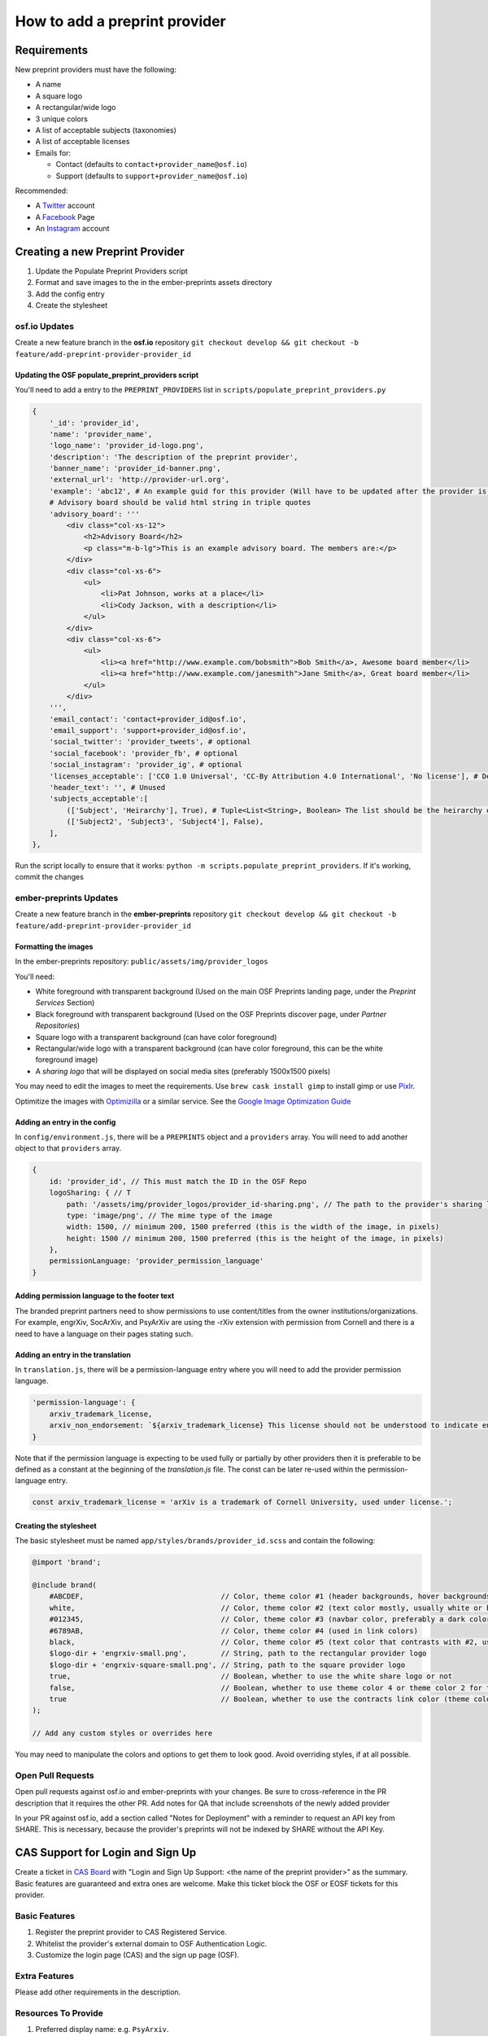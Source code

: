 ==============================
How to add a preprint provider
==============================

Requirements
============
New preprint providers must have the following:

* A name
* A square logo
* A rectangular/wide logo
* 3 unique colors
* A list of acceptable subjects (taxonomies)
* A list of acceptable licenses 
* Emails for:

  * Contact (defaults to ``contact+provider_name@osf.io``)
  * Support (defaults to ``support+provider_name@osf.io``)

Recommended:

* A Twitter_ account
* A Facebook_ Page
* An Instagram_ account

.. _Twitter: https://twitter.com/signup
.. _Facebook: https://www.facebook.com/business/products/pages
.. _Instagram: https://business.instagram.com/gettingstarted/

Creating a new Preprint Provider
================================
1. Update the Populate Preprint Providers script
2. Format and save images to the in the ember-preprints assets directory
3. Add the config entry
4. Create the stylesheet

osf.io Updates
--------------
Create a new feature branch in the **osf.io** repository ``git checkout develop && git checkout -b feature/add-preprint-provider-provider_id``


Updating the OSF populate_preprint_providers script
~~~~~~~~~~~~~~~~~~~~~~~~~~~~~~~~~~~~~~~~~~~~~~~~~~~

You'll need to add a entry to the ``PREPRINT_PROVIDERS`` list in ``scripts/populate_preprint_providers.py``

.. code-block:: python

    {
        '_id': 'provider_id',
        'name': 'provider_name',
        'logo_name': 'provider_id-logo.png',
        'description': 'The description of the preprint provider',
        'banner_name': 'provider_id-banner.png',
        'external_url': 'http://provider-url.org',
        'example': 'abc12', # An example guid for this provider (Will have to be updated after the provider is up)
        # Advisory board should be valid html string in triple quotes
        'advisory_board': '''
            <div class="col-xs-12">
                <h2>Advisory Board</h2>
                <p class="m-b-lg">This is an example advisory board. The members are:</p>
            </div>
            <div class="col-xs-6">
                <ul>
                    <li>Pat Johnson, works at a place</li>
                    <li>Cody Jackson, with a description</li>
                </ul>
            </div>
            <div class="col-xs-6">
                <ul>
                    <li><a href="http://www.example.com/bobsmith">Bob Smith</a>, Awesome board member</li>
                    <li><a href="http://www.example.com/janesmith">Jane Smith</a>, Great board member</li>
                </ul>
            </div>
        ''',
        'email_contact': 'contact+provider_id@osf.io',
        'email_support': 'support+provider_id@osf.io',
        'social_twitter': 'provider_tweets', # optional
        'social_facebook': 'provider_fb', # optional
        'social_instagram': 'provider_ig', # optional
        'licenses_acceptable': ['CC0 1.0 Universal', 'CC-By Attribution 4.0 International', 'No license'], # Determined by the provider
        'header_text': '', # Unused
        'subjects_acceptable':[
            (['Subject', 'Heirarchy'], True), # Tuple<List<String>, Boolean> The list should be the heirarchy of the subjects/taxonomies
            (['Subject2', 'Subject3', 'Subject4'], False),
        ],
    },

Run the script locally to ensure that it works: ``python -m scripts.populate_preprint_providers``. If it's working, commit the changes

ember-preprints Updates
-----------------------
Create a new feature branch in the **ember-preprints** repository ``git checkout develop && git checkout -b feature/add-preprint-provider-provider_id``

Formatting the images
~~~~~~~~~~~~~~~~~~~~~
In the ember-preprints repository: ``public/assets/img/provider_logos``

You'll need:

* White foreground with transparent background (Used on the main OSF Preprints landing page, under the *Preprint Services* Section)
* Black foreground with transparent background (Used on the OSF Preprints discover page, under *Partner Repositories*)
* Square logo with a transparent background (can have color foreground)
* Rectangular/wide logo with a transparent background (can have color foreground, this can be the white foreground image)
* A *sharing logo* that will be displayed on social media sites (preferably 1500x1500 pixels)

You may need to edit the images to meet the requirements. Use ``brew cask install gimp`` to install gimp or use Pixlr_.

Optimitize the images with Optimizilla_ or a similar service. See the `Google Image Optimization Guide`_

.. _Pixlr: https://pixlr.com/editor/
.. _Optimizilla: http://optimizilla.com/
.. _Google Image Optimization Guide: https://developers.google.com/web/fundamentals/performance/optimizing-content-efficiency/image-optimization

Adding an entry in the config
~~~~~~~~~~~~~~~~~~~~~~~~~~~~~

In ``config/environment.js``, there will be a ``PREPRINTS`` object and a ``providers`` array. You will need to add another
object to that ``providers`` array.

.. code-block:: javascript

    {
        id: 'provider_id', // This must match the ID in the OSF Repo
        logoSharing: { // T
            path: '/assets/img/provider_logos/provider_id-sharing.png', // The path to the provider's sharing logo
            type: 'image/png', // The mime type of the image
            width: 1500, // minimum 200, 1500 preferred (this is the width of the image, in pixels)
            height: 1500 // minimum 200, 1500 preferred (this is the height of the image, in pixels)
        },
        permissionLanguage: 'provider_permission_language'
    }


Adding permission language to the footer text
~~~~~~~~~~~~~~~~~~~~~~~~~~~~~~~~~~~~~~~~~~~~~

The branded preprint partners need to show permissions to use content/titles from the owner institutions/organizations. For example, engrXiv, SocArXiv, and PsyArXiv are using the -rXiv extension with permission from Cornell and there is a need to have a language on their pages stating such.

Adding an entry in the translation
~~~~~~~~~~~~~~~~~~~~~~~~~~~~~~~~~~

In ``translation.js``, there will be a permission-language entry where you will need to add the provider permission language. 
   
.. code-block:: javascript

    'permission-language': {
        arxiv_trademark_license,
        arxiv_non_endorsement: `${arxiv_trademark_license} This license should not be understood to indicate endorsement of content on {{provider}} by Cornell University or arXiv.`
    }

Note that if the permission language is expecting to be used fully or partially by other providers then it is preferable to be defined as a constant at the beginning of the `translation.js` file. The const can be later re-used within the permission-language entry.

.. code-block:: javascript

   const arxiv_trademark_license = 'arXiv is a trademark of Cornell University, used under license.'; 

Creating the stylesheet
~~~~~~~~~~~~~~~~~~~~~~~
The basic stylesheet must be named ``app/styles/brands/provider_id.scss`` and contain the following:

.. code-block:: scss

    @import 'brand';

    @include brand(
        #ABCDEF,                                // Color, theme color #1 (header backgrounds, hover backgrounds)
        white,                                  // Color, theme color #2 (text color mostly, usually white or black)
        #012345,                                // Color, theme color #3 (navbar color, preferably a dark color)
        #6789AB,                                // Color, theme color #4 (used in link colors)
        black,                                  // Color, theme color #5 (text color that contrasts with #2, usually black or white)
        $logo-dir + 'engrxiv-small.png',        // String, path to the rectangular provider logo
        $logo-dir + 'engrxiv-square-small.png', // String, path to the square provider logo
        true,                                   // Boolean, whether to use the white share logo or not
        false,                                  // Boolean, whether to use theme color 4 or theme color 2 for the navbar link color
        true                                    // Boolean, whether to use the contracts link color (theme color 4)
    );

    // Add any custom styles or overrides here

You may need to manipulate the colors and options to get them to look good. Avoid overriding styles, if at all possible.

Open Pull Requests
------------------
Open pull requests against osf.io and ember-preprints with your changes. Be sure to cross-reference in the PR description that it requires the other PR.
Add notes for QA that include screenshots of the newly added provider

In your PR against osf.io, add a section called "Notes for Deployment" with a reminder to request an API key from SHARE. This is necessary, because the provider's preprints will not be indexed by SHARE without the API Key.

CAS Support for Login and Sign Up
=================================
Create a ticket in `CAS Board <https://openscience.atlassian.net/secure/RapidBoard.jspa?rapidView=78&useStoredSettings=true with title>`_ with "Login and Sign Up Support: <the name of the preprint provider>" as the summary. Basic features are guaranteed and extra ones are welcome. Make this ticket block the OSF or EOSF tickets for this provider.

Basic Features
--------------

1. Register the preprint provider to CAS Registered Service.
2. Whitelist the provider's external domain to OSF Authentication Logic.
3. Customize the login page (CAS) and the sign up page (OSF).

Extra Features
--------------

Please add other requirements in the description.

Resources To Provide
--------------------

1. Preferred display name: e.g. ``PsyArxiv``.
2. The default, black and colored logo images (if available).
3. Preferred CSS background color: the main background color of the home page.
4. OSF domain and external domain: e.g. ``osf.io/preprints/psyarxiv/`` and ``preprints.psyarxiv.org/``
